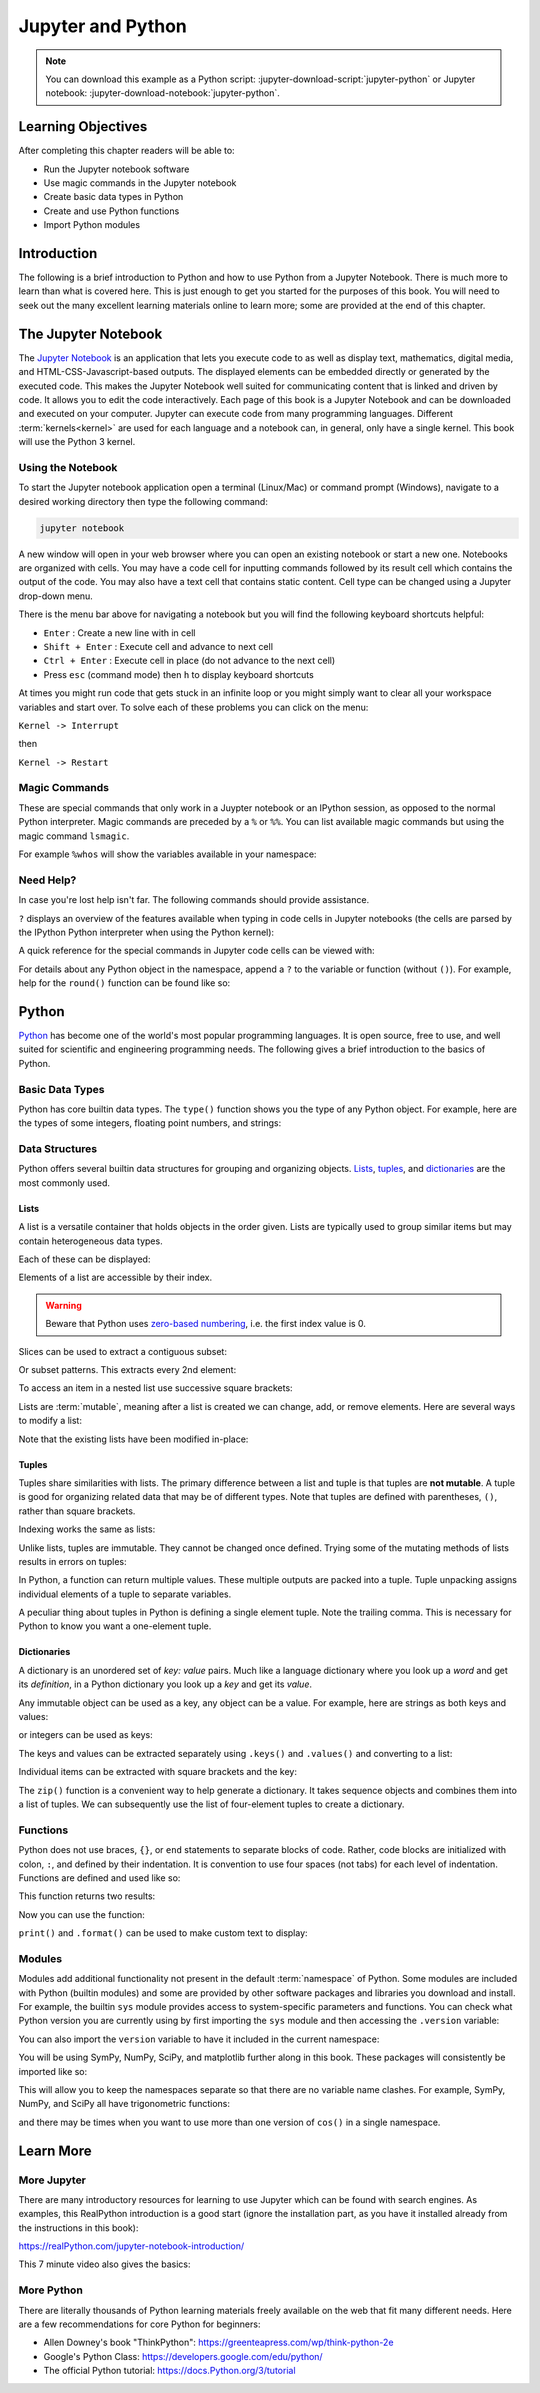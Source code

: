==================
Jupyter and Python
==================

.. note::

   You can download this example as a Python script:
   :jupyter-download-script:`jupyter-python` or Jupyter notebook:
   :jupyter-download-notebook:`jupyter-python`.

Learning Objectives
===================

After completing this chapter readers will be able to:

- Run the Jupyter notebook software
- Use magic commands in the Jupyter notebook
- Create basic data types in Python
- Create and use Python functions
- Import Python modules

Introduction
============

The following is a brief introduction to Python and how to use Python from a
Jupyter Notebook. There is much more to learn than what is covered here. This
is just enough to get you started for the purposes of this book. You will need
to seek out the many excellent learning materials online to learn more; some
are provided at the end of this chapter.

The Jupyter Notebook
====================

The `Jupyter Notebook`_ is an application that lets you execute code to as well
as display text, mathematics, digital media, and HTML-CSS-Javascript-based
outputs. The displayed elements can be embedded directly or generated by the
executed code. This makes the Jupyter Notebook well suited for communicating
content that is linked and driven by code. It allows you to edit the code
interactively. Each page of this book is a Jupyter Notebook and can be
downloaded and executed on your computer. Jupyter can execute code from many
programming languages. Different :term:`kernels<kernel>` are used for each
language and a notebook can, in general, only have a single kernel. This book
will use the Python 3 kernel.

.. _Jupyter Notebook: https://www.jupyter.org

Using the Notebook
------------------

To start the Jupyter notebook application open a terminal (Linux/Mac) or
command prompt (Windows), navigate to a desired working directory then type the
following command:

.. code-block:: bash

   jupyter notebook

A new window will open in your web browser where you can open an existing
notebook or start a new one. Notebooks are organized with cells. You may have a
code cell for inputting commands followed by its result cell which contains the
output of the code. You may also have a text cell that contains static content.
Cell type can be changed using a Jupyter drop-down menu.

There is the menu bar above for navigating a notebook but you will find the
following keyboard shortcuts helpful:

- ``Enter`` : Create a new line with in cell
- ``Shift + Enter`` : Execute cell and advance to next cell
- ``Ctrl + Enter`` : Execute cell in place (do not advance to the next cell)
- Press ``esc`` (command mode) then ``h`` to display keyboard shortcuts

At times you might run code that gets stuck in an infinite loop or you might
simply want to clear all your workspace variables and start over. To solve each
of these problems you can click on the menu:

``Kernel -> Interrupt``

then

``Kernel -> Restart``

Magic Commands
--------------

These are special commands that only work in a Juypter notebook or an IPython
session, as opposed to the normal Python interpreter. Magic commands are
preceded by a ``%`` or ``%%``. You can list available magic commands but using
the magic command ``lsmagic``.

.. jupyter-execute::

   %lsmagic

For example ``%whos`` will show the variables available in your namespace:

.. jupyter-execute::

   a = 5

   %whos

Need Help?
----------

In case you're lost help isn't far. The following commands should provide
assistance.

``?`` displays an overview of the features available when typing in code cells
in Jupyter notebooks (the cells are parsed by the IPython Python interpreter
when using the Python kernel):

.. jupyter-execute::

   ?

A quick reference for the special commands in Jupyter code cells can be viewed
with:

.. jupyter-execute::

   %quickref

For details about any Python object in the namespace, append a ``?`` to the
variable or function (without ``()``). For example, help for the ``round()``
function can be found like so:

.. jupyter-execute::

   round?

Python
======

Python_ has become one of the world's most popular programming languages. It is
open source, free to use, and well suited for scientific and engineering
programming needs. The following gives a brief introduction to the basics of
Python.

.. _Python: https://www.python.org

Basic Data Types
----------------

Python has core builtin data types. The ``type()`` function shows you the type
of any Python object. For example, here are the types of some integers,
floating point numbers, and strings:

.. jupyter-execute::

    a = 5
    b = 5.0
    c = float(5)
    d = 'dee'
    e = 'e'
    f = 2+3j
    g = True

    type(a), type(b), type(c), type(d), type(e), type(f), type(g)

Data Structures
---------------

Python offers several builtin data structures for grouping and organizing
objects. Lists_, tuples_, and dictionaries_ are the most commonly used.

.. _Lists: https://docs.Python.org/3/library/stdtypes.html#list
.. _tuples: https://docs.Python.org/3/library/stdtypes.html#tuple
.. _dictionaries: https://docs.Python.org/3/library/stdtypes.html#mapping-types-dict

Lists
^^^^^

A list is a versatile container that holds objects in the order given. Lists
are typically used to group similar items but may contain heterogeneous data
types.

.. jupyter-execute::

   empty_list = []

   string_list = ['lions', 'tigers', 'bears', 'sharks', 'hamsters']

   int_list = [0, 1, 2, 3, 4]

   int_list2 = list(range(5,10))

   list_from_variables = [a, b, c, d, e]

   list_of_lists = [empty_list,
                    string_list,
                    list_from_variables,
                    int_list,
                    int_list2]

Each of these can be displayed:

.. jupyter-execute::

   empty_list

.. jupyter-execute::

   string_list

.. jupyter-execute::

   int_list

.. jupyter-execute::

   int_list2

.. jupyter-execute::

   list_from_variables

.. jupyter-execute::

   list_of_lists

Elements of a list are accessible by their index.

.. warning::

   Beware that Python uses `zero-based numbering`_, i.e. the first index value
   is 0.

   .. _zero-based numbering: https://en.wikipedia.org/wiki/Zero-based_numbering

.. jupyter-execute::

   string_list[0]

Slices can be used to extract a contiguous subset:

.. jupyter-execute::

   string_list[1:4]

Or subset patterns. This extracts every 2nd element:

.. jupyter-execute::

   int_list[::2]

To access an item in a nested list use successive square brackets:

.. jupyter-execute::

   list_of_lists[1][4]

Lists are :term:`mutable`, meaning after a list is created we can change, add,
or remove elements. Here are several ways to modify a list:

.. jupyter-execute::

   int_list[2] = 222

   int_list.append(5)

   string_list.remove('lions')

   list_from_variables.extend(int_list)

Note that the existing lists have been modified in-place:

.. jupyter-execute::

   int_list

.. jupyter-execute::

   string_list

.. jupyter-execute::

   list_from_variables

Tuples
^^^^^^

Tuples share similarities with lists. The primary difference between a list and
tuple is that tuples are **not mutable**. A tuple is good for organizing
related data that may be of different types. Note that tuples are defined with
parentheses, ``()``, rather than square brackets.

.. jupyter-execute::

    joe_blow = (32, 'tall', 'likes hats')
    joe_blow

Indexing works the same as lists:

.. jupyter-execute::

    joe_blow[1]

Unlike lists, tuples are immutable. They cannot be changed once defined. Trying
some of the mutating methods of lists results in errors on tuples:

.. jupyter-execute::
   :raises:

   joe_blow.append('married')

.. jupyter-execute::
   :raises:

   joe_blow[2] = 'not really a fan of hats'

In Python, a function can return multiple values. These multiple outputs are
packed into a tuple. Tuple unpacking assigns individual elements of a tuple to
separate variables.

.. jupyter-execute::

    pets = ('elephant', 'cow', 'rock')

    pet1, pet2, pet3 = pets

    pet1

A peculiar thing about tuples in Python is defining a single element tuple.
Note the trailing comma. This is necessary for Python to know you want a
one-element tuple.

.. jupyter-execute::

    tuple_with_one_item = pet1,

    tuple_with_one_item

Dictionaries
^^^^^^^^^^^^

A dictionary is an unordered set of *key: value* pairs. Much like a language
dictionary where you look up a *word* and get its *definition*, in a Python
dictionary you look up a *key* and get its *value*.

Any immutable object can be used as a key, any object can be a value. For
example, here are strings as both keys and values:

.. jupyter-execute::

   dictionary0 = {'key1': 'value1', 'key2': 'value2', 'key3': 'value3'}
   dictionary0

or integers  can be used as keys:

.. jupyter-execute::

   dictionary1 = {1: 'value1', 2: 'value2', 3: 'value3'}
   dictionary1

The keys and values can be extracted separately using ``.keys()`` and
``.values()`` and converting to a list:

.. jupyter-execute::

   list(dictionary1.keys())

.. jupyter-execute::

   list(dictionary1.values())

Individual items can be extracted with square brackets and the key:

.. jupyter-execute::

   cylinder = {'mass': 50, 'base': 10, 'height': 100}
   cylinder['mass']

The ``zip()`` function is a convenient way to help generate a dictionary.  It
takes sequence objects and combines them into a list of tuples. We can
subsequently use the list of four-element tuples to create a dictionary.

.. jupyter-execute::

    keys = ['mass01', 'inertia01', 'mass02', 'inertia02']
    values = [10, 1, 50, 5]
    dict(zip(keys, values))

Functions
---------

Python does not use braces, ``{}``, or ``end`` statements to separate blocks of
code. Rather, code blocks are initialized with colon, ``:``, and defined by
their indentation. It is convention to use four spaces (not tabs) for each
level of indentation. Functions are defined and used like so:

.. jupyter-execute::

   def abs_value(A):
       if A < 0:
           A = -A
       return A

   abs_value(-100)

.. jupyter-execute::

   abs_value(123)

This function returns two results:

.. jupyter-execute::

   def long_div(dividend, divisor):
       quotient = dividend // divisor  # // : floor division
       remainder = dividend % divisor  # % : modulo
       return quotient, remainder

Now you can use the function:

.. jupyter-execute::

   a = 430
   b = 25

   quo, rem = long_div(a, b)

   quo, rem

``print()`` and ``.format()`` can be used to make custom text to display:

.. jupyter-execute::

   msg = '{} divided {} is {} remainder {}'.format(a, b, quo, rem)
   print(msg)

Modules
-------

Modules add additional functionality not present in the default
:term:`namespace` of Python. Some modules are included with Python (builtin
modules) and some are provided by other software packages and libraries you
download and install. For example, the builtin ``sys`` module provides access
to system-specific parameters and functions. You can check what Python version
you are currently using by first importing the ``sys`` module and then
accessing the ``.version`` variable:

.. jupyter-execute::

   import sys

   print(sys.version)

You can also import the ``version`` variable to have it included in
the current namespace:

.. jupyter-execute::

   from sys import version

   print(version)

You will be using SymPy, NumPy, SciPy, and matplotlib further along in this
book. These packages will consistently be imported like so:

.. jupyter-execute::

   import sympy as sm
   import numpy as np
   import scipy as sp
   import matplotlib.pyplot as plt

This will allow you to keep the namespaces separate so that there are no
variable name clashes. For example, SymPy, NumPy, and SciPy all have
trigonometric functions:

.. jupyter-execute::

   sm.cos(12.0)

.. jupyter-execute::

   np.cos(12.0)

.. jupyter-execute::

   sp.cos(12.0)

and there may be times when you want to use more than one version of ``cos()``
in a single namespace.

Learn More
==========

More Jupyter
------------

There are many introductory resources for learning to use Jupyter which can be
found with search engines. As examples, this RealPython introduction is a good
start (ignore the installation part, as you have it installed already from the
instructions in this book):

https://realPython.com/jupyter-notebook-introduction/

This 7 minute video also gives the basics:

.. raw:: html

   <iframe width="560" height="315"
   src="https://www.youtube.com/embed/jZ952vChhuI" title="YouTube video player"
   frameborder="0" allow="accelerometer; autoplay; clipboard-write;
   encrypted-media; gyroscope; picture-in-picture" allowfullscreen></iframe>

More Python
-----------

There are literally thousands of Python learning materials freely available on
the web that fit many different needs. Here are a few recommendations for core
Python for beginners:

- Allen Downey's book "ThinkPython": https://greenteapress.com/wp/think-python-2e
- Google's Python Class: https://developers.google.com/edu/python/
- The official Python tutorial: https://docs.Python.org/3/tutorial
